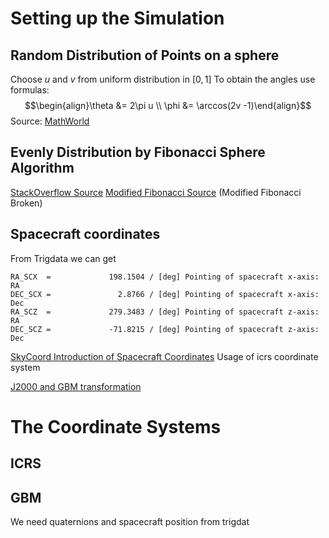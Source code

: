 * Setting up the Simulation
** Random Distribution of Points on a sphere
Choose $u$ and $v$ from uniform distribution in $[0,1]$
To obtain the angles use formulas:
$$\begin{align}\theta &= 2\pi u \\
\phi &= \arccos(2v -1)\end{align}$$
Source: [[http://mathworld.wolfram.com/SpherePointPicking.html][MathWorld]]

** Evenly Distribution by Fibonacci Sphere Algorithm
[[https://stackoverflow.com/questions/9600801/evenly-distributing-n-points-on-a-sphere][StackOverflow Source]]
[[http://extremelearning.com.au/evenly-distributing-points-on-a-sphere/][Modified Fibonacci Source]] (Modified Fibonacci Broken)
** Spacecraft coordinates
From Trigdata we can get

: RA_SCX  =             198.1504 / [deg] Pointing of spacecraft x-axis: RA        
: DEC_SCX =               2.8766 / [deg] Pointing of spacecraft x-axis: Dec       
: RA_SCZ  =             279.3483 / [deg] Pointing of spacecraft z-axis: RA        
: DEC_SCZ =             -71.8215 / [deg] Pointing of spacecraft z-axis: Dec  


[[file:~/venv/lib/python2.7/site-packages/gbmgeometry-0.1.2-py2.7.egg/gbmgeometry/gbm.py::xyz_position%20=%20coord.SkyCoord(x=self._sc_pos%5B0%5D,%20y=self._sc_pos%5B1%5D,%20z=self._sc_pos%5B2%5D,%20frame='icrs',%20representation='cartesian')][SkyCoord Introduction of Spacecraft Coordinates]]
Usage of icrs coordinate system

[[file:~/venv/lib/python2.7/site-packages/gbmgeometry-0.1.2-py2.7.egg/gbmgeometry/gbm_frame.py::def%20gbm_to_j2000(gbm_coord,%20j2000_frame):%20"""%20Compute%20the%20transformation%20from%20heliocentric%20Sgr%20coordinates%20to%20spherical%20Galactic.][J2000 and GBM transformation]]

* The Coordinate Systems
** ICRS

** GBM
We need quaternions and spacecraft position from trigdat
